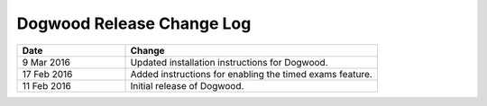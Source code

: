 ##########################
Dogwood Release Change Log
##########################

.. list-table::
   :widths: 30 70
   :header-rows: 1

   * - Date
     - Change
   * - 9 Mar 2016
     - Updated installation instructions for Dogwood.
   * - 17 Feb 2016
     - Added instructions for enabling the timed exams feature.
   * - 11 Feb 2016
     - Initial release of Dogwood.

.. Ned do you remember any other releases of this document?
